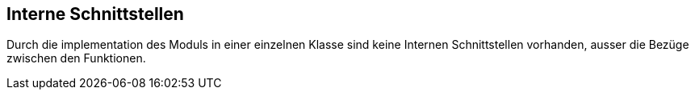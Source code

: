 [[section-internal-interfaces]]
== Interne Schnittstellen


****
Durch die implementation des Moduls in einer einzelnen Klasse sind keine Internen Schnittstellen vorhanden, ausser die Bezüge zwischen den Funktionen.
****